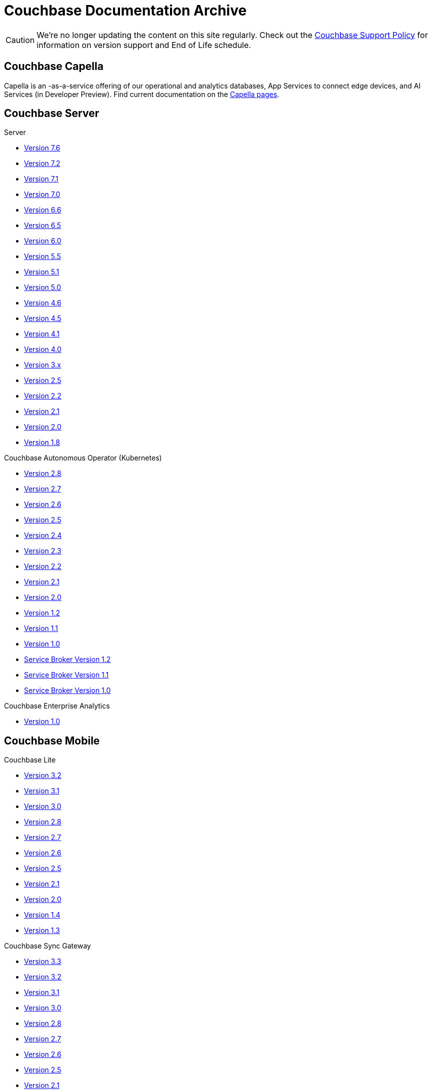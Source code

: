 = Couchbase Documentation Archive
:page-meta-zd-site-verification: bcbeq3pryf5y3hqcdqpy4q
:page-layout: home
:!sectids:

--
[CAUTION]
We're no longer updating the content on this site regularly. Check out the https://www.couchbase.com/support-policy[Couchbase Support Policy] for information on version support and End of Life schedule.

ifdef::primary-site-url[]
This page contains links to End-of-Life, archived documentation, for reference purposes, as well as links to docs for current, GA products. Click {primary-site-url}[here] to return to the main documentation site.
endif::[]
--


[.tiles.browse]
== Couchbase Capella

Capella is an -as-a-service offering of our operational and analytics databases, App Services to connect edge devices, and AI Services (in Developer Preview).
Find current documentation on the https://docs.couchbase.com/home/cloud.html[Capella pages].

[.tiles.browse]
== Couchbase Server

[.tile]
.Server
* xref:7.6@server:introduction:whats-new.adoc[Version 7.6]
* xref:7.2@server:introduction:whats-new.adoc[Version 7.2]
* xref:7.1@server:introduction:whats-new.adoc[Version 7.1]
* xref:7.0@server:introduction:whats-new.adoc[Version 7.0]
* xref:6.6@server:introduction:whats-new.adoc[Version 6.6]
* xref:6.5@server:introduction:whats-new.adoc[Version 6.5]
* xref:6.0@server:introduction:whats-new.adoc[Version 6.0]
* xref:5.5@server:introduction:whats-new.adoc[Version 5.5]
* xref:5.1@server:introduction:whats-new.adoc[Version 5.1]
* xref:5.0@server:introduction:whats-new.adoc[Version 5.0]
* xref:4.6@server:introduction:whats-new.adoc[Version 4.6]
* xref:4.5@server:introduction:whats-new.adoc[Version 4.5]
* xref:4.1@server:introduction:whats-new.adoc[Version 4.1]
* xref:4.0@server:introduction:whats-new-40.adoc[Version 4.0]
* https://docs-archive.couchbase.com/docs-3x/admin/Couchbase-intro.html[Version 3.x]
* https://docs.couchbase.com/couchbase-manual-2.5[Version 2.5]
* https://docs.couchbase.com/couchbase-manual-2.2[Version 2.2]
* https://docs.couchbase.com/couchbase-manual-2.1[Version 2.1]
* https://docs.couchbase.com/couchbase-manual-2.0[Version 2.0]
* https://docs.couchbase.com/couchbase-manual-1.8[Version 1.8]

[.tile]
.Couchbase Autonomous Operator (Kubernetes)
* xref:2.8@operator::whats-new.adoc[Version 2.8]
* xref:2.7@operator::whats-new.adoc[Version 2.7]
* xref:2.6@operator::whats-new.adoc[Version 2.6]
* xref:2.5@operator::whats-new.adoc[Version 2.5]
* xref:2.4@operator::whats-new.adoc[Version 2.4]
* xref:2.3@operator::whats-new.adoc[Version 2.3]
* xref:2.2@operator::whats-new.adoc[Version 2.2]
* xref:2.1@operator::whats-new.adoc[Version 2.1]
* xref:2.0@operator::whats-new.adoc[Version 2.0]
* xref:1.2@operator::whats-new.adoc[Version 1.2]
* xref:1.1@operator::whats-new.adoc[Version 1.1]
* xref:1.0@operator::whats-new.adoc[Version 1.0]
* xref:1.2@service-broker::index.adoc[Service Broker Version 1.2]
* xref:1.1@service-broker::index.adoc[Service Broker Version 1.1]
* xref:1.0@service-broker::index.adoc[Service Broker Version 1.0]

[.tile]
.Couchbase Enterprise Analytics
* xref:1.0@enterprise-analytics:intro:intro.adoc[Version 1.0]


[.tiles.browse]
== Couchbase Mobile

[.tile]
.Couchbase Lite
* xref:3.2@couchbase-lite::index.adoc[Version 3.2]
* xref:3.1@couchbase-lite::index.adoc[Version 3.1]
* xref:3.0@couchbase-lite::index.adoc[Version 3.0]
* xref:2.8@couchbase-lite::index.adoc[Version 2.8]
* xref:2.7@couchbase-lite::index.adoc[Version 2.7]
* xref:2.6@couchbase-lite::index.adoc[Version 2.6]
* xref:2.5@couchbase-lite::index.adoc[Version 2.5]
* xref:2.1@couchbase-lite::index.adoc[Version 2.1]
* xref:2.0@couchbase-lite::index.adoc[Version 2.0]
* xref:1.4@couchbase-lite::index.adoc[Version 1.4]
* xref:1.3@couchbase-lite::index.adoc[Version 1.3]

[.tile]
.Couchbase Sync Gateway
* xref:3.3@sync-gateway::index.adoc[Version 3.3]
* xref:3.2@sync-gateway::index.adoc[Version 3.2]
* xref:3.1@sync-gateway::index.adoc[Version 3.1]
* xref:3.0@sync-gateway::index.adoc[Version 3.0]
* xref:2.8@sync-gateway::index.adoc[Version 2.8]
* xref:2.7@sync-gateway::index.adoc[Version 2.7]
* xref:2.6@sync-gateway::index.adoc[Version 2.6]
* xref:2.5@sync-gateway::index.adoc[Version 2.5]
* xref:2.1@sync-gateway::index.adoc[Version 2.1]
* xref:2.0@sync-gateway::index.adoc[Version 2.0]
* xref:1.5@sync-gateway::index.adoc[Version 1.5]
* xref:1.4@sync-gateway::index.adoc[Version 1.4]
* xref:1.3@sync-gateway::index.adoc[Version 1.3]

[.tile]
.Couchbase Edge Server
* xref:1.0@couchbase-edge-server:introduction:intro.adoc[Version 1.0]

[.tiles.browse]
== Couchbase SDKs

[.tile]
.Java SDK
* xref:3.9@java-sdk:hello-world:start-using-sdk.adoc[Version 3.9]
* xref:3.8@java-sdk:hello-world:start-using-sdk.adoc[Version 3.8]
* xref:3.7@java-sdk:hello-world:start-using-sdk.adoc[Version 3.7]
* xref:3.6@java-sdk:hello-world:start-using-sdk.adoc[Version 3.6]
* xref:3.5@java-sdk:hello-world:start-using-sdk.adoc[Version 3.5]
* xref:3.4@java-sdk:hello-world:start-using-sdk.adoc[Version 3.4]
* xref:3.3@java-sdk:hello-world:start-using-sdk.adoc[Version 3.3]
* xref:3.2@java-sdk:hello-world:start-using-sdk.adoc[Version 3.2]
* xref:3.1@java-sdk:hello-world:start-using-sdk.adoc[Version 3.1]
* xref:3.0@java-sdk:hello-world:start-using-sdk.adoc[Version 3.0]
* xref:2.7@java-sdk::start-using-sdk.adoc[Version 2.7]
* xref:2.6@java-sdk::start-using-sdk.adoc[Version 2.6]
* xref:2.5@java-sdk::start-using-sdk.adoc[Version 2.5]
* xref:2.4@java-sdk::start-using-sdk.adoc[Version 2.4]
* xref:2.3@java-sdk::start-using-sdk.adoc[Version 2.3]
* xref:2.2@java-sdk::java-intro.adoc[Version 2.2]
* xref:2.1@java-sdk::java-intro.adoc[Version 2.1]
* xref:1.1@quarkus-extension::overview.adoc[Quarkus Java Extension 1.1]
* xref:1.0@quarkus-extension::overview.adoc[Quarkus Java Extension 1.0]

[.tile]
.Node.js SDK
* xref:4.5@nodejs-sdk:hello-world:start-using-sdk.adoc[Version 4.5]
* xref:4.4@nodejs-sdk:hello-world:start-using-sdk.adoc[Version 4.4]
* xref:4.3@nodejs-sdk:hello-world:start-using-sdk.adoc[Version 4.3]
* xref:4.2@nodejs-sdk:hello-world:start-using-sdk.adoc[Version 4.2]
* xref:4.1@nodejs-sdk:hello-world:start-using-sdk.adoc[Version 4.1]
* xref:4.0@nodejs-sdk:hello-world:start-using-sdk.adoc[Version 4.0]
* xref:3.2@nodejs-sdk:hello-world:start-using-sdk.adoc[Version 3.2]
* xref:3.1@nodejs-sdk:hello-world:start-using-sdk.adoc[Version 3.1]
* xref:3.0@nodejs-sdk:hello-world:start-using-sdk.adoc[Version 3.0]
* xref:2.6@nodejs-sdk::start-using-sdk.adoc[Version 2.6]
* xref:2.5@nodejs-sdk::start-using-sdk.adoc[Version 2.5]
* xref:2.4@nodejs-sdk::start-using-sdk.adoc[Version 2.4]
* xref:2.3@nodejs-sdk::start-using-sdk.adoc[Version 2.3]
* xref:2.2@nodejs-sdk::start-using-sdk.adoc[Version 2.2]
* xref:2.1@nodejs-sdk::introduction.adoc[Version 2.1]

[.tile]
.NET SDK
* xref:3.8@dotnet-sdk:hello-world:start-using-sdk.adoc[Version 3.8]
* xref:3.7@dotnet-sdk:hello-world:start-using-sdk.adoc[Version 3.7]
* xref:3.6@dotnet-sdk:hello-world:start-using-sdk.adoc[Version 3.6]
* xref:3.5@dotnet-sdk:hello-world:start-using-sdk.adoc[Version 3.5]
* xref:3.4@dotnet-sdk:hello-world:start-using-sdk.adoc[Version 3.4]
* xref:3.3@dotnet-sdk:hello-world:start-using-sdk.adoc[Version 3.3]
* xref:3.2@dotnet-sdk:hello-world:start-using-sdk.adoc[Version 3.2]
* xref:3.1@dotnet-sdk:hello-world:start-using-sdk.adoc[Version 3.1]
* xref:3.0@dotnet-sdk:hello-world:start-using-sdk.adoc[Version 3.0]
* xref:2.7@dotnet-sdk::start-using-sdk.adoc[Version 2.7]
* xref:2.6@dotnet-sdk::start-using-sdk.adoc[Version 2.6]
* xref:2.5@dotnet-sdk::start-using-sdk.adoc[Version 2.5]
* xref:2.4@dotnet-sdk::start-using-sdk.adoc[Version 2.4]
* xref:2.3@dotnet-sdk::start-using-sdk.adoc[Version 2.3]
* xref:2.2@dotnet-sdk::dotnet-intro.adoc[Version 2.2]
* xref:2.1@dotnet-sdk::dotnet-intro.adoc[Version 2.1]
* xref:1.0@efcore-provider::overview.adoc[EF Core Provider 1.0]

[.tile]
.Python SDK
* xref:4.4@python-sdk:hello-world:start-using-sdk.adoc[Version 4.4]
* xref:4.3@python-sdk:hello-world:start-using-sdk.adoc[Version 4.3]
* xref:4.2@python-sdk:hello-world:start-using-sdk.adoc[Version 4.2]
* xref:4.1@python-sdk:hello-world:start-using-sdk.adoc[Version 4.1]
* xref:4.0@python-sdk:hello-world:start-using-sdk.adoc[Version 4.0]
* xref:3.2@python-sdk:hello-world:start-using-sdk.adoc[Version 3.2]
* xref:3.1@python-sdk:hello-world:start-using-sdk.adoc[Version 3.1]
* xref:3.0@python-sdk:hello-world:start-using-sdk.adoc[Version 3.0]
* xref:2.5@python-sdk::start-using-sdk.adoc[Version 2.5]
* xref:2.4@python-sdk::start-using-sdk.adoc[Version 2.4]
* xref:2.3@python-sdk::start-using-sdk.adoc[Version 2.3]
* xref:2.2@python-sdk::start-using-sdk.adoc[Version 2.2]
* xref:2.1@python-sdk::start-using-sdk.adoc[Version 2.1]
* xref:2.0@python-sdk::introduction.adoc[Version 2.0]

[.tile]
.Ruby SDK
* xref:3.6@ruby-sdk:hello-world:start-using-sdk.adoc[Version 3.6]
* xref:3.5@ruby-sdk:hello-world:start-using-sdk.adoc[Version 3.5]
* xref:3.4@ruby-sdk:hello-world:start-using-sdk.adoc[Version 3.4]
* xref:3.3@ruby-sdk:hello-world:start-using-sdk.adoc[Version 3.3]
* xref:3.2@ruby-sdk:hello-world:start-using-sdk.adoc[Version 3.2]
* xref:3.1@ruby-sdk:hello-world:start-using-sdk.adoc[Version 3.1]
* xref:3.0@ruby-sdk:hello-world:start-using-sdk.adoc[Version 3.0]
* https://docs.couchbase.com/couchbase-sdk-ruby-1.3/[Version 1.3]
* https://docs.couchbase.com/couchbase-sdk-ruby-1.2/[Version 1.2]
* https://docs.couchbase.com/couchbase-sdk-ruby-1.1/[Version 1.1]

[.tile]
.Scala SDK
* xref:3.9@scala-sdk:hello-world:start-using-sdk.adoc[Version 3.9]
* xref:1.8@scala-sdk:hello-world:start-using-sdk.adoc[Version 1.8]
* xref:1.7@scala-sdk:hello-world:start-using-sdk.adoc[Version 1.7]
* xref:1.6@scala-sdk:hello-world:start-using-sdk.adoc[Version 1.6]
* xref:1.5@scala-sdk:hello-world:start-using-sdk.adoc[Version 1.5]
* xref:1.4@scala-sdk:hello-world:start-using-sdk.adoc[Version 1.4]
* xref:1.3@scala-sdk:hello-world:start-using-sdk.adoc[Version 1.3]
* xref:1.2@scala-sdk:hello-world:start-using-sdk.adoc[Version 1.2]
* xref:1.1@scala-sdk:hello-world:start-using-sdk.adoc[Version 1.1]
* xref:1.0@scala-sdk:hello-world:start-using-sdk.adoc[Version 1.0]

[.tile]
.Kotlin SDK
* xref:3.9@kotlin-sdk:hello-world:overview.adoc[Version 3.9]
* xref:1.5@kotlin-sdk:hello-world:overview.adoc[Version 1.5]
* xref:1.4@kotlin-sdk:hello-world:overview.adoc[Version 1.4]
* xref:1.3@kotlin-sdk:hello-world:overview.adoc[Version 1.3]
* xref:1.2@kotlin-sdk:hello-world:overview.adoc[Version 1.2]
* xref:1.1@kotlin-sdk:hello-world:overview.adoc[Version 1.1]
* xref:1.0@kotlin-sdk:hello-world:overview.adoc[Version 1.0]

[.tile]
.PHP SDK
* xref:4.3@php-sdk:hello-world:start-using-sdk.adoc[Version 4.3]
* xref:4.2@php-sdk:hello-world:start-using-sdk.adoc[Version 4.2]
* xref:4.1@php-sdk:hello-world:start-using-sdk.adoc[Version 4.1]
* xref:4.0@php-sdk:hello-world:start-using-sdk.adoc[Version 4.0]
* xref:3.2@php-sdk:hello-world:start-using-sdk.adoc[Version 3.2]
* xref:3.1@php-sdk:hello-world:start-using-sdk.adoc[Version 3.1]
* xref:3.0@php-sdk:hello-world:start-using-sdk.adoc[Version 3.0]
* xref:2.6@php-sdk::start-using-sdk.adoc[Version 2.6]
* xref:2.5@php-sdk::start-using-sdk.adoc[Version 2.5]
* xref:2.4@php-sdk::start-using-sdk.adoc[Version 2.4]
* xref:2.3@php-sdk::start-using-sdk.adoc[Version 2.3]
* xref:2.2@php-sdk::start-using-sdk.adoc[Version 2.2]
* xref:2.1@php-sdk::php-intro.adoc[Version 2.1]

[.tile]
.Go SDK
* xref:2.11@go-sdk:hello-world:start-using-sdk.adoc[Version 2.11]
* xref:2.10@go-sdk:hello-world:start-using-sdk.adoc[Version 2.10]
* xref:2.9@go-sdk:hello-world:start-using-sdk.adoc[Version 2.9]
* xref:2.8@go-sdk:hello-world:start-using-sdk.adoc[Version 2.8]
* xref:2.7@go-sdk:hello-world:start-using-sdk.adoc[Version 2.7]
* xref:2.6@go-sdk:hello-world:start-using-sdk.adoc[Version 2.6]
* xref:2.5@go-sdk:hello-world:start-using-sdk.adoc[Version 2.5]
* xref:2.4@go-sdk:hello-world:start-using-sdk.adoc[Version 2.4]
* xref:2.3@go-sdk:hello-world:start-using-sdk.adoc[Version 2.3]
* xref:2.2@go-sdk:hello-world:start-using-sdk.adoc[Version 2.2]
* xref:2.1@go-sdk:hello-world:start-using-sdk.adoc[Version 2.1]
* xref:2.0@go-sdk:hello-world:start-using-sdk.adoc[Version 2.0]
* xref:1.6@go-sdk::start-using-sdk.adoc[Version 1.6]
* xref:1.5@go-sdk::start-using-sdk.adoc[Version 1.5]
* xref:1.4@go-sdk::start-using-sdk.adoc[Version 1.4]
* xref:1.3@go-sdk::start-using-sdk.adoc[Version 1.3]
* xref:1.2@go-sdk::start-using-sdk.adoc[Version 1.2]
* xref:1.1@go-sdk::start-using-sdk.adoc[Version 1.1]
* xref:1.0@go-sdk::introduction.adoc[Version 1.0]

[.tile]
.C SDK (LCB -- _libcouchbase_)
* xref:3.3@c-sdk:hello-world:start-using-sdk.adoc[Version 3.3]
* xref:3.2@c-sdk:hello-world:start-using-sdk.adoc[Version 3.2]
* xref:3.1@c-sdk:hello-world:start-using-sdk.adoc[Version 3.1]
* xref:3.0@c-sdk:hello-world:start-using-sdk.adoc[Version 3.0]
* xref:2.10@c-sdk::start-using-sdk.adoc[Version 2.10]
* xref:2.9@c-sdk::start-using-sdk.adoc[Version 2.9]
* xref:2.8@c-sdk::start-using-sdk.adoc[Version 2.8]
* xref:2.7@c-sdk::start-using-sdk.adoc[Version 2.7]
* xref:2.6@c-sdk::start-using-sdk.adoc[Version 2.6]
* xref:2.5@c-sdk::c-intro.adoc[Version 2.5]
* xref:1.0@cxx-txns::distributed-acid-transactions-from-the-sdk.adoc[1.0 C++ txns lib for LCB]

[.tile]
.{cpp} SDK 
* xref:1.1@cxx-sdk:hello-world:start-using-sdk.adoc[Version 1.1]
* xref:1.0@cxx-sdk:hello-world:start-using-sdk.adoc[Version 1.0]


[.tiles.browse]
== Analytics SDKs

[.tile]
.Go SDK
* xref:go-analytics-sdk:hello-world:overview.adoc[Version 1.0]

[.tile]
.Java SDK
* xref:java-analytics-sdk:hello-world:overview.adoc[Version 1.0]

[.tile]
.Node.js SDK
* xref:nodejs-analytics-sdk:hello-world:overview.adoc[Version 1.0]

[.tile]
.Python SDK
* xref:python-analytics-sdk:hello-world:overview.adoc[Version 1.0]


[.tiles.browse]
== Columnar SDKs

[.tile]
.Go SDK
* xref:go-columnar-sdk:hello-world:overview.adoc[Version 1.0]

[.tile]
.Java SDK
* xref:java-columnar-sdk:hello-world:overview.adoc[Version 1.0]

[.tile]
.Node.js SDK
* xref:nodejs-columnar-sdk:hello-world:overview.adoc[Version 1.0]

[.tile]
.Python SDK
* xref:python-columnar-sdk:hello-world:overview.adoc[Version 1.0]


[.tiles.browse]
== Couchbase Connectors

[.tile]
.Elasticsearch Plug-in
* xref:4.4@elasticsearch-connector::index.adoc[Version 4.4]
* xref:4.3@elasticsearch-connector::index.adoc[Version 4.3]
* xref:4.2@elasticsearch-connector::index.adoc[Version 4.2]
* xref:4.1@elasticsearch-connector::index.adoc[Version 4.1]
* xref:4.0@elasticsearch-connector::index.adoc[Version 4.0]
* xref:3.0@elasticsearch-connector::index.adoc[Version 3.0]

[.tile]
.Kafka Connector
* xref:4.3@kafka-connector::index.adoc[Version 4.3]
* xref:4.2@kafka-connector::index.adoc[Version 4.2]
* xref:4.1@kafka-connector::index.adoc[Version 4.1]
* xref:4.0@kafka-connector::index.adoc[Version 4.0]
* xref:3.4@kafka-connector::index.adoc[Version 3.4]
* xref:3.3@kafka-connector::index.adoc[Version 3.3]
* xref:5.0@server:connectors:kafka-3.2/kafka-intro.adoc[Version 3.2]
* xref:5.0@server:connectors:kafka-3.1/kafka-intro.adoc[Version 3.1]
* xref:4.6@server:connectors:kafka-3.0/kafka-intro.adoc[Version 3.0]
* xref:4.5@server:connectors:kafka-2.0/kafka-intro.adoc[Version 2.0]
* xref:4.5@server:connectors:kafka-1.2/kafka-intro.adoc[Version 1.2]

[.tile]
.Spark Connector
* xref:3.5@spark-connector::index.adoc[Version 3.5]
* xref:3.3@spark-connector::index.adoc[Version 3.3]
* xref:3.2@spark-connector::index.adoc[Version 3.2]
* xref:3.1@spark-connector::index.adoc[Version 3.1]
* xref:3.0@spark-connector::index.adoc[Version 3.0]
* xref:2.4@spark-connector::index.adoc[Version 2.4]
* xref:2.3@spark-connector::index.adoc[Version 2.3]
* xref:2.2@spark-connector::index.adoc[Version 2.2]
* xref:2.1@spark-connector::index.adoc[Version 2.1]
* xref:4.6@server:connectors:spark-2.0/spark-intro.adoc[Version 2.0]
* xref:4.6@server:connectors:spark-1.2/spark-intro.adoc[Version 1.2]
* xref:4.6@server:connectors:spark-1.1/spark-intro.adoc[Version 1.1]
* xref:4.6@server:connectors:spark-1.0/spark-intro.adoc[Version 1.0]

[.tile]
.Others
* xref:server:connectors:odbc-jdbc-drivers.adoc[ODBC/JDBC Drivers]
* xref:4.6@server:connectors:hadoop-1.2/hadoop.adoc[Hadoop Connector 1.2]
* xref:power-bi-connector:ROOT:index.adoc[Power BI Connector]
* Tableau Connector: xref:1.0@tableau-connector:ROOT:index.adoc[1.0] | xref:1.1@tableau-connector:ROOT:index.adoc[1.1]
* xref:superset-connector:ROOT:index.adoc[Apache Superset Connector]
